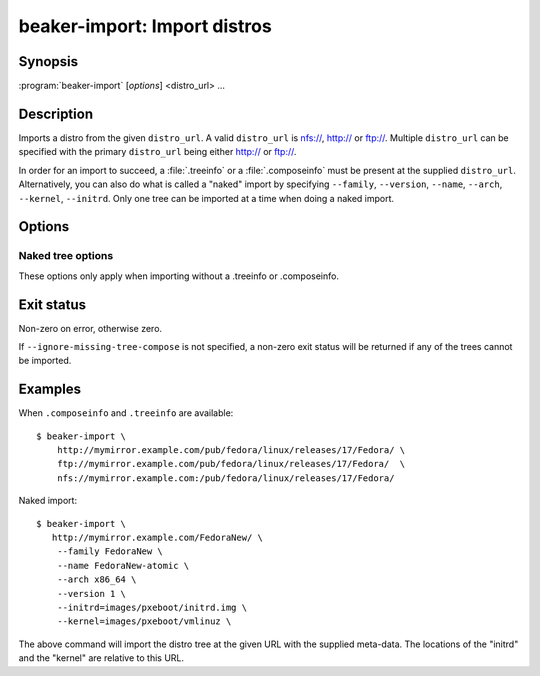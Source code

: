 .. _beaker-import:

beaker-import: Import distros
=============================

.. program:: beaker-import

Synopsis
--------

| :program:`beaker-import` [*options*] <distro_url> ...

Description
-----------

Imports a distro from the given ``distro_url``.  A valid
``distro_url`` is nfs://, http:// or ftp://.  Multiple ``distro_url``
can be specified with the primary ``distro_url`` being either http://
or ftp://.

In order for an import to succeed, a :file:`.treeinfo` or a :file:`.composeinfo`
must be present at the supplied ``distro_url``. Alternatively, you can also do
what is called a "naked" import by specifying ``--family``,
``--version``, ``--name``, ``--arch``, ``--kernel``,
``--initrd``. Only one tree can be imported at a time when doing a
naked import.

Options
-------

.. option:: -j, --json

   Prints the tree to be imported, in JSON format

.. option:: -c <cmd>, --add-distro-cmd <cmd>

   Command to run to add a new distro. By default this is
   :program:`/var/lib/beaker/addDistro.sh`

.. option:: -n <name>, --name <name>

   Alternate name to use, otherwise we read it from :file:`.treeinfo`

.. option:: -t <tag>, --tag <tag>

   Additional tags to add to the distro.

.. option:: -r, --run

   Run automated Jobs

.. option:: -v, --debug

   Show debug messages

.. option:: --dry-run

   Do not actually add any distros to beaker

.. option:: -q, --quiet

   Less messages

.. option:: --family <family>

   Specify family

.. option:: --variant <variant>

   Specify variant. Multiple values are valid when importing a compose>=RHEL7.

.. option:: --version <version>

   Specify version

.. option:: --kopts <kernel options>

   Add kernel options to use for install

.. option:: --kopts-post <post install kernel options>

   Add kernel options to use post install

.. option:: --ks-meta <ksmeta variables>

   Add variables to use in kickstart templates

.. option:: --preserve-install-options

   Do not overwrite the *'Install Options' (Kickstart Metadata, Kernel Options,
   & Kernel Options Post)* already stored for the distro. This option can not be
   used with any of --kopts, --kopts-post, or --ks-meta

.. option:: --buildtime <buildtime>

   Specify build time

.. option:: --arch <arch>

   Specify arch. Multiple values are valid when importing a compose

.. option:: --ignore-missing-tree-compose

   If a specific tree within a compose is missing, do not print any
   errors


Naked tree options
~~~~~~~~~~~~~~~~~~

These options only apply when importing without a .treeinfo or .composeinfo.

.. option:: --kernel <kernel>

   Specify path to kernel (relative to distro_url)

.. option:: --initrd <initrd>

   Specify path to initrd (relative to distro_url)

.. option:: --lab-controller <lab_controller>

   Specify which lab controller to import to. Defaults to http://localhost:8000.


Exit status
-----------

Non-zero on error, otherwise zero.

If ``--ignore-missing-tree-compose`` is not specified, a non-zero exit
status will be returned if any of the trees cannot be imported.

Examples
--------

When ``.composeinfo`` and ``.treeinfo`` are available::

    $ beaker-import \
        http://mymirror.example.com/pub/fedora/linux/releases/17/Fedora/ \
        ftp://mymirror.example.com/pub/fedora/linux/releases/17/Fedora/  \
        nfs://mymirror.example.com:/pub/fedora/linux/releases/17/Fedora/


Naked import::

    $ beaker-import \
       http://mymirror.example.com/FedoraNew/ \
        --family FedoraNew \
        --name FedoraNew-atomic \
        --arch x86_64 \
        --version 1 \
        --initrd=images/pxeboot/initrd.img \
        --kernel=images/pxeboot/vmlinuz \

The above command will import the distro tree at the given URL with
the supplied meta-data. The locations of the "initrd" and the "kernel"
are relative to this URL.
